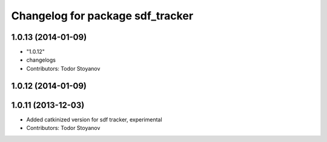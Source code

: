 ^^^^^^^^^^^^^^^^^^^^^^^^^^^^^^^^^
Changelog for package sdf_tracker
^^^^^^^^^^^^^^^^^^^^^^^^^^^^^^^^^

1.0.13 (2014-01-09)
-------------------
* "1.0.12"
* changelogs
* Contributors: Todor Stoyanov

1.0.12 (2014-01-09)
-------------------

1.0.11 (2013-12-03)
-------------------
* Added catkinized version for sdf tracker, experimental
* Contributors: Todor Stoyanov
